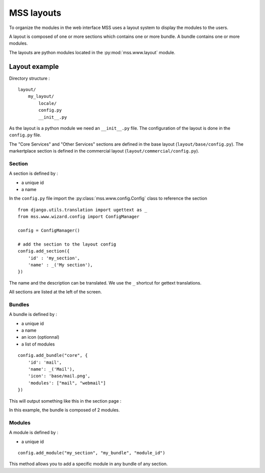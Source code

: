MSS layouts
===========

To organize the modules in the web interface MSS uses a layout system to display
the modules to the users.

A layout is composed of one or more sections which contains one or more bundle. 
A bundle contains one or more modules.

The layouts are python modules located in the :py:mod:`mss.www.layout` module.

Layout example
--------------

Directory structure :

::

    layout/
        my_layout/
            locale/
            config.py
            __init__.py

As the layout is a python module we need an ``__init__.py`` file. The configuration
of the layout is done in the ``config.py`` file.

The "Core Services" and "Other Services" sections are defined in the base
layout (``layout/base/config.py``). The markertplace section is defined in the
commercial layout (``layout/commercial/config.py``).

Section
^^^^^^^

A section is defined by :

* a unique id
* a name

In the ``config.py`` file import the :py:class:`mss.www.config.Config` class to
reference the section

::

    from django.utils.translation import ugettext as _
    from mss.www.wizard.config import ConfigManager

    config = ConfigManager()

    # add the section to the layout config
    config.add_section({
        'id' : 'my_section',
        'name' : _('My section'),
    })

The name and the description can be translated. We use the ``_`` shortcut for
gettext translations.

All sections are listed at the left of the screen.

Bundles
^^^^^^^

A bundle is defined by :

* a unique id
* a name
* an icon (optionnal)
* a list of modules

::

    config.add_bundle("core", {
        'id': 'mail',
        'name': _('Mail'),
        'icon': 'base/mail.png',
        'modules': ["mail", "webmail"]
    })


This will output something like this in the section page :

.. image:: media/bundle_example.png

In this example, the bundle is composed of 2 modules.

Modules
^^^^^^^

A module is defined by :

* a unique id

::

    config.add_module("my_section", "my_bundle", "module_id")


This method allows you to add a specific module in any bundle of any section.
